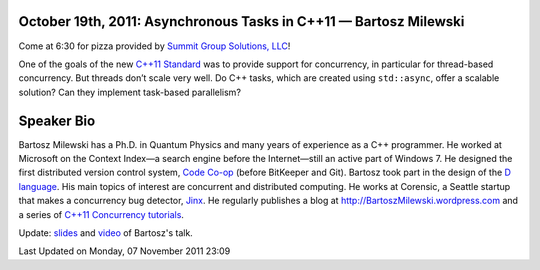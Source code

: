 October 19th, 2011: Asynchronous Tasks in C++11 — Bartosz Milewski
------------------------------------------------------------------

Come at 6:30 for pizza provided by `Summit Group Solutions, LLC <http://www.summitgroupsolutions.com/>`_!

One of the goals of the new `C++11 Standard <http://en.wikipedia.org/wiki/C%2B%2B11>`_
was to provide support for concurrency, in particular for thread-based concurrency.
But threads don’t scale very well.
Do C++ tasks, which are created using ``std::async``, offer a scalable solution?
Can they implement task-based parallelism?

Speaker Bio
-----------

Bartosz Milewski has a Ph.D. in Quantum Physics and many years of experience as a C++ programmer.
He worked at Microsoft on the Context Index—a search engine before the Internet\
—still an active part of Windows 7.
He designed the first distributed version control system,
`Code Co-op <http://www.relisoft.com/co_op/>`_ (before BitKeeper and Git).
Bartosz took part in the design of the `D language <http://www.digitalmars.com/d/2.0/index.html>`_.
His main topics of interest are concurrent and distributed computing.
He works at Corensic, a Seattle startup that makes a concurrency bug detector,
`Jinx <http://www.corensic.com/Products.aspx>`_.
He regularly publishes a blog at
`http://BartoszMilewski.wordpress.com <http://BartoszMilewski.wordpress.com>`_
and a series of `C++11 Concurrency tutorials 
<http://www.corensic.com/Learn/Resources/ConcurrencyTutorialPartOne.aspx>`_.

Update:
`slides <http://www.nwcpp.org/images/stories/asynctasksinc11.pptx>`_ and
`video <http://vimeo.com/30868784>`_ of Bartosz's talk.

Last Updated on Monday, 07 November 2011 23:09  

